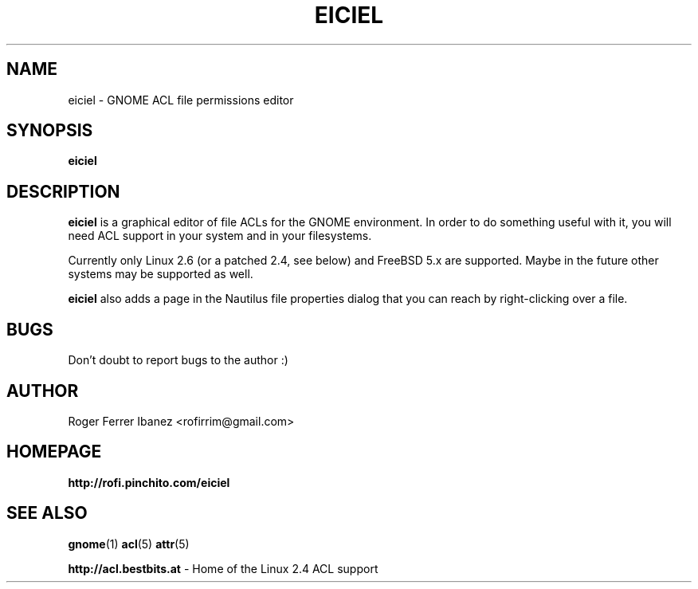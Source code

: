.\" Process this file with
.\" groff -man -Tascii foo.1
.\"
.TH EICIEL 1
.SH NAME
eiciel \- GNOME ACL file permissions editor
.SH SYNOPSIS
.B eiciel
.SH DESCRIPTION
.B eiciel
is a graphical editor of file ACLs for the GNOME environment. In order to do something useful with it, you will need ACL support in your system and in your filesystems.

Currently only Linux 2.6 (or a patched 2.4, see below) and FreeBSD 5.x are supported.  Maybe in the future other systems may be supported as well.

.B eiciel
also adds a page in the Nautilus file properties dialog that you can reach by right-clicking over a file.
.SH BUGS
Don't doubt to report bugs to the author :)
.SH AUTHOR
Roger Ferrer Ibanez <rofirrim@gmail.com>
.SH HOMEPAGE
.BR http://rofi.pinchito.com/eiciel
.SH "SEE ALSO"
.BR gnome (1)
.BR acl (5)
.BR attr (5)

.BR http://acl.bestbits.at 
- Home of the Linux 2.4 ACL support 
